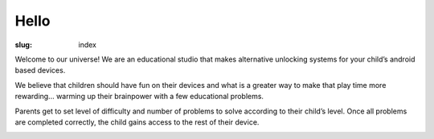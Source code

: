 Hello
=====

:slug: index


Welcome to our universe! We are an educational studio that makes alternative
unlocking systems for your child’s android based devices.

We believe that children should have fun on their devices and what
is a greater way to make that play time more rewarding...
warming up their brainpower with a few educational problems.

Parents get to set level of difficulty and number of problems to solve
according to their child’s level. Once all problems are completed correctly,
the child gains access to the rest of their device.

.. image:: {filename}/images/twitter.png
   :align: left
   :alt: twitter
   :target: https://twitter.com/quapps4kids

.. image:: {filename}/images/facebook.png
   :align: right
   :alt: facebook
   :target: http://www.facebook.com/Quapps
